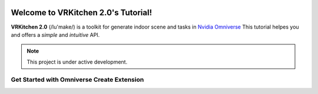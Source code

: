 .. figure:: ../image/logo.png
   :alt: Title image
   :width: 100%

Welcome to VRKitchen 2.0's Tutorial!
=========================================================================================

**VRKitchen 2.0** (/lu'make/) is a toolkit for generate indoor scene and tasks in `Nvidia Omniverse <https://www.nvidia.com/en-us/omniverse/>`_
This tutorial helpes you  
and offers a *simple* and *intuitive* API.


.. note::

   This project is under active development.

Get Started with Omniverse Create Extension
------------------------------------------------------


